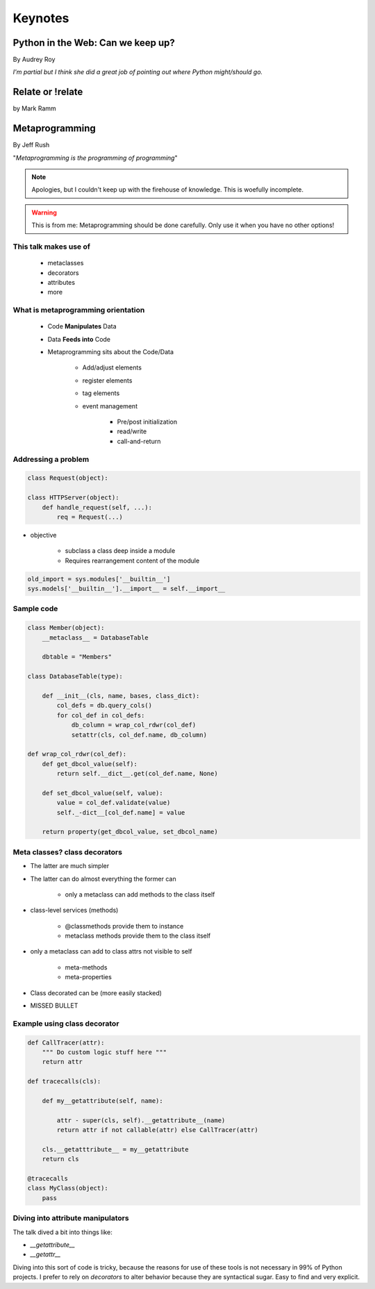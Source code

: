 ========
Keynotes
========

Python in the Web: Can we keep up?
==================================

By Audrey Roy

*I'm partial but I think she did a great job of pointing out where Python might/should go.*

Relate or !relate
==================

by Mark Ramm







Metaprogramming
===============

By Jeff Rush

"*Metaprogramming is the programming of programming*"

.. note:: Apologies, but I couldn't keep up with the firehouse of knowledge. This is woefully incomplete.

.. warning:: This is from me: Metaprogramming should be done carefully. Only use it when you have no other options!

This talk makes use of
----------------------

    * metaclasses
    * decorators
    * attributes
    * more
  
What is metaprogramming orientation
-----------------------------------

  
 * Code **Manipulates** Data
 * Data **Feeds into** Code
 * Metaprogramming sits about the Code/Data
    
        * Add/adjust elements
        * register elements
        * tag elements
        * event management
        
            * Pre/post initialization
            * read/write
            * call-and-return
            
Addressing a problem
--------------------

.. sourcecode:: python

    class Request(object):
        
    class HTTPServer(object):
        def handle_request(self, ...):
            req = Request(...)
            
* objective

    * subclass a class deep inside a module
    * Requires rearrangement content of the module

.. sourcecode:: python

    old_import = sys.modules['__builtin__']
    sys.models['__builtin__'].__import__ = self.__import__
    
Sample code
-----------

.. sourcecode:: python

    class Member(object):
        __metaclass__ = DatabaseTable
        
        dbtable = "Members"
        
    class DatabaseTable(type):
    
        def __init__(cls, name, bases, class_dict):
            col_defs = db.query_cols()
            for col_def in col_defs:
                db_column = wrap_col_rdwr(col_def) 
                setattr(cls, col_def.name, db_column)
    
    def wrap_col_rdwr(col_def):
        def get_dbcol_value(self):
            return self.__dict__.get(col_def.name, None)
            
        def set_dbcol_value(self, value):
            value = col_def.validate(value)
            self._-dict__[col_def.name] = value
            
        return property(get_dbcol_value, set_dbcol_name)
                

Meta classes? class decorators
--------------------------------

* The latter are much simpler
* The latter can do almost everything the former can

    * only a metaclass can add methods to the class itself
    
* class-level services (methods)

    * @classmethods provide them to instance
    * metaclass methods provide them to the class itself
    
* only a metaclass can add to class attrs not visible to self

    * meta-methods
    * meta-properties
    
* Class decorated can be (more easily stacked)
* MISSED BULLET

Example using class decorator
-----------------------------------

.. sourcecode:: python

    def CallTracer(attr):
        """ Do custom logic stuff here """
        return attr

    def tracecalls(cls):
    
        def my__getattribute(self, name):
        
            attr - super(cls, self).__getattribute__(name)
            return attr if not callable(attr) else CallTracer(attr)
            
        cls.__getatttribute__ = my__getattribute
        return cls
    
    @tracecalls
    class MyClass(object):
        pass

Diving into attribute manipulators
-----------------------------------

The talk dived a bit into things like:

* `__getattribute__`
* `__getattr__`

Diving into this sort of code is tricky, because the reasons for use of these tools is
not necessary in 99% of Python projects. I prefer to rely on `decorators` to alter behavior 
because they are syntactical sugar. Easy to find and very explicit.

